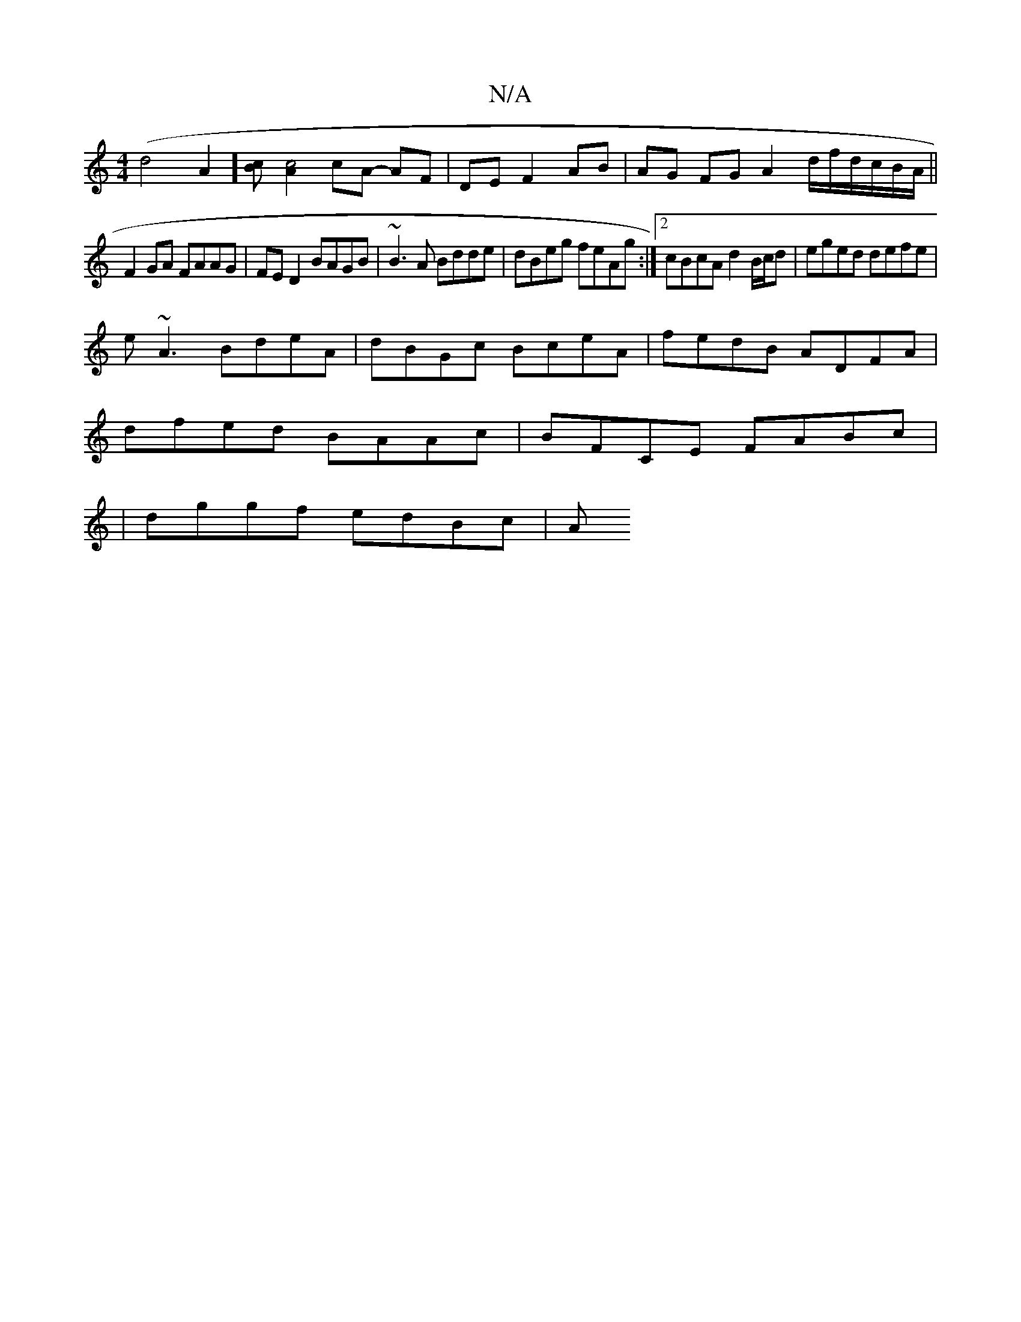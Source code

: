 X:1
T:N/A
M:4/4
R:N/A
K:Cmajor
2 (d4 A2] [Bc][A2c4] cA- AF | DE F2 AB | AG FG A2 d/2f/2d/c/B/A/ ||
F2GA FAAG|FE D2 BAGB|~B3A Bdde|dBeg feAg:|2 cBcA d2B/c/d|eged defe|
e~A3 BdeA|dBGc BceA|fedB ADFA|
dfed BAAc|BFCE FABc|
|dggf edBc|A
